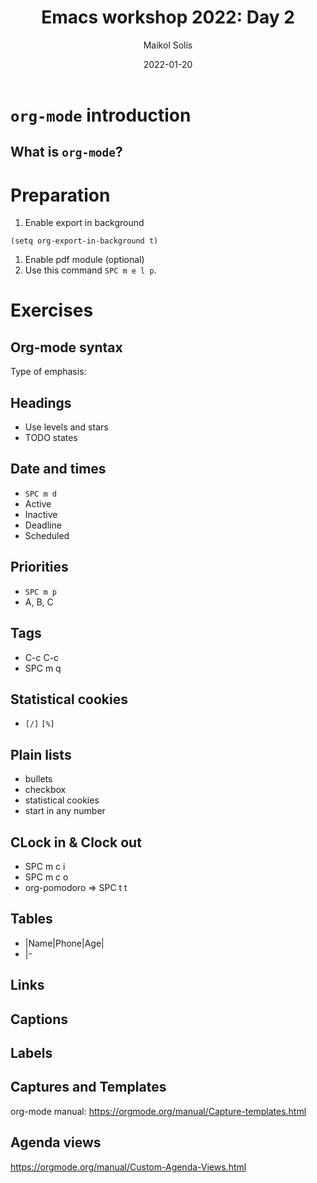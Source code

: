 #+TITLE: Emacs workshop 2022: Day 2
#+DATE: 2022-01-20
#+AUTHOR: Maikol Solís
#+options: H:2 title:nil toc:nil
#+PROPERTY: header-args :exports code

* =org-mode= introduction

** What is =org-mode=?

#+begin_src dot :file org_flow.png :exports results
digraph G {
    layout=circo;
    // rankdir=LR;
    // newrank = true;
    // fixedsize = true;
    // forcelabels=true;
    dpi = 600;
    // graph [compound=true, labelloc="t"];
    // edge [lblstyle="above, sloped"];
    node[shape="box"]

    org [label=<
         <TABLE class="table" border="0" cellborder="0" cellspacing="0" >
         <TR><TD fixedsize="true" width="50" height="50"><img src="org_logo.png"/></TD></TR>
         <TR><TD>org-mode</TD></TR>
         </TABLE>> ]

    task [label="Tasks (org-syntax):\nTo-Dos,\nDeadlines,\nPriorities,\n..." ]
    export [label="Export (org-export):\npdf, html,\nodt, md,\n,..." ]
    babel [label="Babel (org-babel):\nR, Python,\n C++, ELisp,\n..." ]
    calendar [label="Calendar (org-agenda):\nAgenda,\n Google Calendar,\n..." ]
    notes [label="Notes (org-roam):\n Zettelkasten,\n Lectures,\n..." ]

    org -> task
    org -> export
    org -> babel
    org -> calendar
    org -> notes
}

#+end_src

#+RESULTS:
#+begin_export latex
[[file:org_flow.png]]
#+end_export

* Preparation
1. Enable export in background
#+begin_src elisp
(setq org-export-in-background t)
#+end_src
2. Enable pdf module (optional)
3. Use this command =SPC m e l p=.

* Exercises

** Org-mode syntax

Type of emphasis:

# *bold* /emphasis/ =monospace= _underline_ ~verbatim~ +striketrough+ $\alpha + \beta$


** Headings
- Use levels and stars
- TODO states

# #+begin_src elisp
# (setq org-todo-keywords
#       '((sequence "TODO" "FEEDBACK" "VERIFY" "|" "DONE" "CANCELED")))
# #+end_src

# # #+TODO: TODO FEEDBACK VERIFY | DONE CANCELED

** Date and times
- =SPC m d=
- Active
- Inactive
- Deadline
- Scheduled

** Priorities
- =SPC m p=
- A, B, C

** Tags
- C-c C-c
- SPC m q

** Statistical cookies
- =[/]= =[%]=


** Plain lists
- bullets
- checkbox
- statistical cookies
- start in any number

** CLock in & Clock out
- SPC m c i
- SPC m c o
- org-pomodoro => SPC t t


** Tables
- |Name|Phone|Age|
- |-


# | N | N^2 | N^3 | N^4 | sqrt(n) | sqrt[4](N) |
# |---+-----+-----+-----+---------+------------|
# | / | <   |     | >   | <       | >          |
# | 1 |     |     |     |         |            |
# | 2 |     |     |     |         |            |
# | 3 |     |     |     |         |            |
# |---+-----+-----+-----+---------+------------|
# # #+TBLFM: $2=$1^2::$3=$1^3::$4=$1^4::$5=sqrt($1)::$6=sqrt(sqrt(($1)))


** Links

# [[file:org_logo.png]]

# [[../Day_2]]

# [[http://www.google.com]]

# [[http://www.google.com][Google]]


** Captions

# #+caption: Org logo
# [[file:org_logo.png]]



** Labels

# Example #1
# #+caption: Other org logo
# #+name: fig:org
# [[file:org_logo.png]]

# This is a link to [[fig:org]]


# Example #2
# 1. one item
# 2. <<target>>another item
# Here we refer to item [[target]].




** Captures and Templates


# #+begin_src emacs-lisp
# (setq org-capture-templates
#       (setq org-capture-templates
#             '(("t" "Todo" entry
#                (file+headline "~/documents/2022/2022_01_Taller_Emacs/org/gtd.org" "Tasks")
#                "* TODO %?\n  %i\n  %a")
#               ("j" "Journal" entry
#                (file+datetree  "~/documents/2022/2022_01_Taller_Emacs/org/gtd.org" "Journal")
#                "* %?\nEntered on %U\n  %i\n  %a"))))
# #+end_src



org-mode manual: https://orgmode.org/manual/Capture-templates.html

** Agenda views


# #+begin_src elisp
# (setq org-agenda-files '("~/documents/2022/2022_01_Taller_Emacs/org/gtd.org"))
# #+end_src


# #+begin_src elisp
#   (setq org-agenda-custom-commands
#         '(("z" "My own agenda"
#            ((agenda "")
#             (todo "WAIT" nil)
#             (tags-todo "+PRIORITY=\"A\"+TODO=\"NEXT\"")))))
# #+end_src


https://orgmode.org/manual/Custom-Agenda-Views.html
